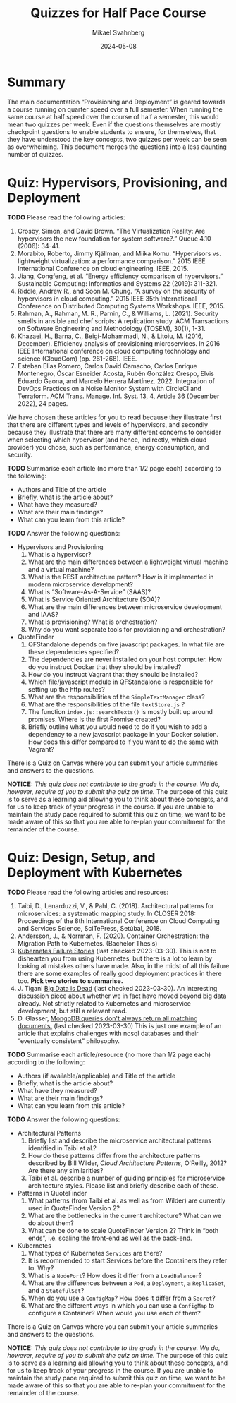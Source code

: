 #+Title: Quizzes for Half Pace Course
#+Author: Mikael Svahnberg
#+Email: Mikael.Svahnberg@bth.se
#+Date: 2024-05-08
#+EPRESENT_FRAME_LEVEL: 1
#+OPTIONS: email:t <:t todo:t f:t ':t H:2
#+STARTUP: beamer

#+LATEX_CLASS_OPTIONS: [10pt,a4paper]
#+BEAMER_THEME: BTH_msv

#+texinfo: @afourpaper

#+MACRO: CanvasQuiz There is a Quiz on Canvas where you can submit your article summaries and answers to the questions.
#+MACRO: NonMarked *NOTICE:* /This quiz does not contribute to the grade in the course. We do, however, require of you to submit the quiz on time./ The purpose of this quiz is to serve as a learning aid allowing you to think about these concepts, and for us to keep track of your progress in the course. If you are unable to maintain the study pace required to submit this quiz on time, we want to be made aware of this so that you are able to re-plan your commitment for the remainder of the course.


* Summary
The main documentation "Provisioning and Deployment" is geared towards a course running on quarter speed over a full semester. When running the same course at half speed over the course of half a semester, this would mean two quizzes per week. Even if the questions themselves are mostly checkpoint questions to enable students to ensure, for themselves, that they have understood the key concepts, two quizzes per week can be seen as overwhelming. This document merges the questions into a less daunting number of quizzes.
* Quiz: Hypervisors, Provisioning, and Deployment
*TODO* Please read the following articles:

1. Crosby, Simon, and David Brown. "The Virtualization Reality: Are hypervisors the new foundation for system software?." Queue 4.10 (2006): 34-41.
2. Morabito, Roberto, Jimmy Kjällman, and Miika Komu. "Hypervisors vs. lightweight virtualization: a performance comparison." 2015 IEEE International Conference on cloud engineering. IEEE, 2015.
3. Jiang, Congfeng, et al. "Energy efficiency comparison of hypervisors." Sustainable Computing: Informatics and Systems 22 (2019): 311-321.
4. Riddle, Andrew R., and Soon M. Chung. "A survey on the security of hypervisors in cloud computing." 2015 IEEE 35th International Conference on Distributed Computing Systems Workshops. IEEE, 2015.
5. Rahman, A., Rahman, M. R., Parnin, C., & Williams, L. (2021). Security smells in ansible and chef scripts: A replication study. ACM Transactions on Software Engineering and Methodology (TOSEM), 30(1), 1-31.
6. Khazaei, H., Barna, C., Beigi-Mohammadi, N., & Litoiu, M. (2016, December). Efficiency analysis of provisioning microservices. In 2016 IEEE International conference on cloud computing technology and science (CloudCom) (pp. 261-268). IEEE.
7. Esteban Elias Romero, Carlos David Camacho, Carlos Enrique Montenegro, Óscar Esneider Acosta, Rubén González Crespo, Elvis Eduardo Gaona, and Marcelo Herrera Martínez. 2022. Integration of DevOps Practices on a Noise Monitor System with CircleCI and Terraform. ACM Trans. Manage. Inf. Syst. 13, 4, Article 36 (December 2022), 24 pages.

We have chosen these articles for you to read because they illustrate first that there are different types and levels of hypervisors, and secondly because they illustrate that there are many different concerns to consider when selecting which hypervisor (and hence, indirectly, which cloud provider) you chose, such as performance, energy consumption, and security.

*TODO* Summarise each article (no more than 1/2 page each) according to the following:

- Authors and Title of the article
- Briefly, what is the article about?
- What have they measured?
- What are their main findings?
- What can you learn from this article?

*TODO* Answer the following questions:

- Hypervisors and Provisioning
  1. What is a hypervisor?
  2. What are the main differences between a lightweight virtual machine and a virtual machine?
  3. What is the REST architecture pattern? How is it implemented in modern microservice development?
  5. What is "Software-As-A-Service" (SAAS)?
  6. What is Service Oriented Architecture (SOA)?
  7. What are the main differences between microservice development and IAAS?
  8. What is provisioning? What is orchestration?
  9. Why do you want separate tools for provisioning and orchestration?
- QuoteFinder
  1. QFStandalone depends on five javascript packages. In what file are these dependencies specified?
  2. The dependencies are never installed on your host computer. How do you instruct Docker that they should be installed?
  3. How do you instruct Vagrant that they should be installed?
  4. Which file/javascript module in QFStandalone is responsible for setting up the http routes?
  5. What are the responsibilities of the =SimpleTextManager= class?
  6. What are the responsibilities of the file =textStore.js= ?
  7. The function =index.js::searchTexts()= is mostly built up around promises. Where is the first Promise created?
  8. Briefly outline what you would need to do if you wish to add a dependency to a new javascript package in your Docker solution. How does this differ compared to if you want to do the same with Vagrant?

{{{CanvasQuiz}}}

{{{NonMarked}}}
* Quiz: Design, Setup, and Deployment with Kubernetes
*TODO* Please read the following articles and resources:

1. Taibi, D., Lenarduzzi, V., & Pahl, C. (2018). Architectural patterns for microservices: a systematic mapping study. In CLOSER 2018: Proceedings of the 8th International Conference on Cloud Computing and Services Science, SciTePress, Setúbal, 2018.
2. Andersson, J., & Norrman, F. (2020). Container Orchestration: the Migration Path to Kubernetes. (Bachelor Thesis)
3. [[https://k8s.af/][Kubernetes Failure Stories]] (last checked 2023-03-30). This is not to dishearten you from using Kubernetes, but there is a lot to learn by looking at mistakes others have made. Also, in the midst of all this failure there are some examples of really good deployment practices in there too. *Pick two stories to summarise.*
4. J. Tigani [[https://motherduck.com/blog/big-data-is-dead/][Big Data is Dead]] (last checked 2023-03-30). An interesting discussion piece about whether we in fact have moved beyond big data already. Not strictly related to Kubernetes and microservice development, but still a relevant read.
5. D. Glasser, [[https://blog.meteor.com/mongodb-queries-dont-always-return-all-matching-documents-654b6594a827#.59pxgubtq][MongoDB queries don't always return all matching documents.]] (last checked 2023-03-30) This is just one example of an article that explains challenges with nosql databases and their "eventually consistent" philosophy.


*TODO* Summarise each article/resource (no more than 1/2 page each) according to the following:

- Authors (if available/applicable) and Title of the article
- Briefly, what is the article about?
- What have they measured?
- What are their main findings?
- What can you learn from this article?

*TODO* Answer the following questions:


- Architectural Patterns
  1. Briefly list and describe the microservice architectural patterns identified in Taibi et al.?
  2. How do these patterns differ from the architecture patterns described by Bill Wilder, /Cloud Architecture Patterns/, O'Reilly, 2012? Are there any similarities?
  3. Taibi et al. describe a number of guiding principles for microservice architecture styles. Please list and briefly describe each of these.
- Patterns in QuoteFinder
  1. What patterns (from Taibi et al. as well as from Wilder) are currently used in QuoteFinder Version 2?
  2. What are the bottlenecks in the current architecture? What can we do about them?
  3. What can be done to scale QuoteFinder Version 2? Think in "both ends", i.e. scaling the front-end as well as the back-end.
- Kubernetes
  1. What types of Kubernetes =Services= are there?
  2. It is recommended to start Services before the Containers they refer to. Why?
  3. What is a =NodePort=? How does it differ from a =LoadBalancer=?
  5. What are the differences between a =Pod=, a =Deployment=, a =ReplicaSet=, and a =StatefulSet=?
  6. When do you use a =ConfigMap=? How does it differ from a =Secret=?
  7. What are the different ways in which you can use a =ConfigMap= to configure a Container? When would you use each of them?


{{{CanvasQuiz}}}

{{{NonMarked}}}
